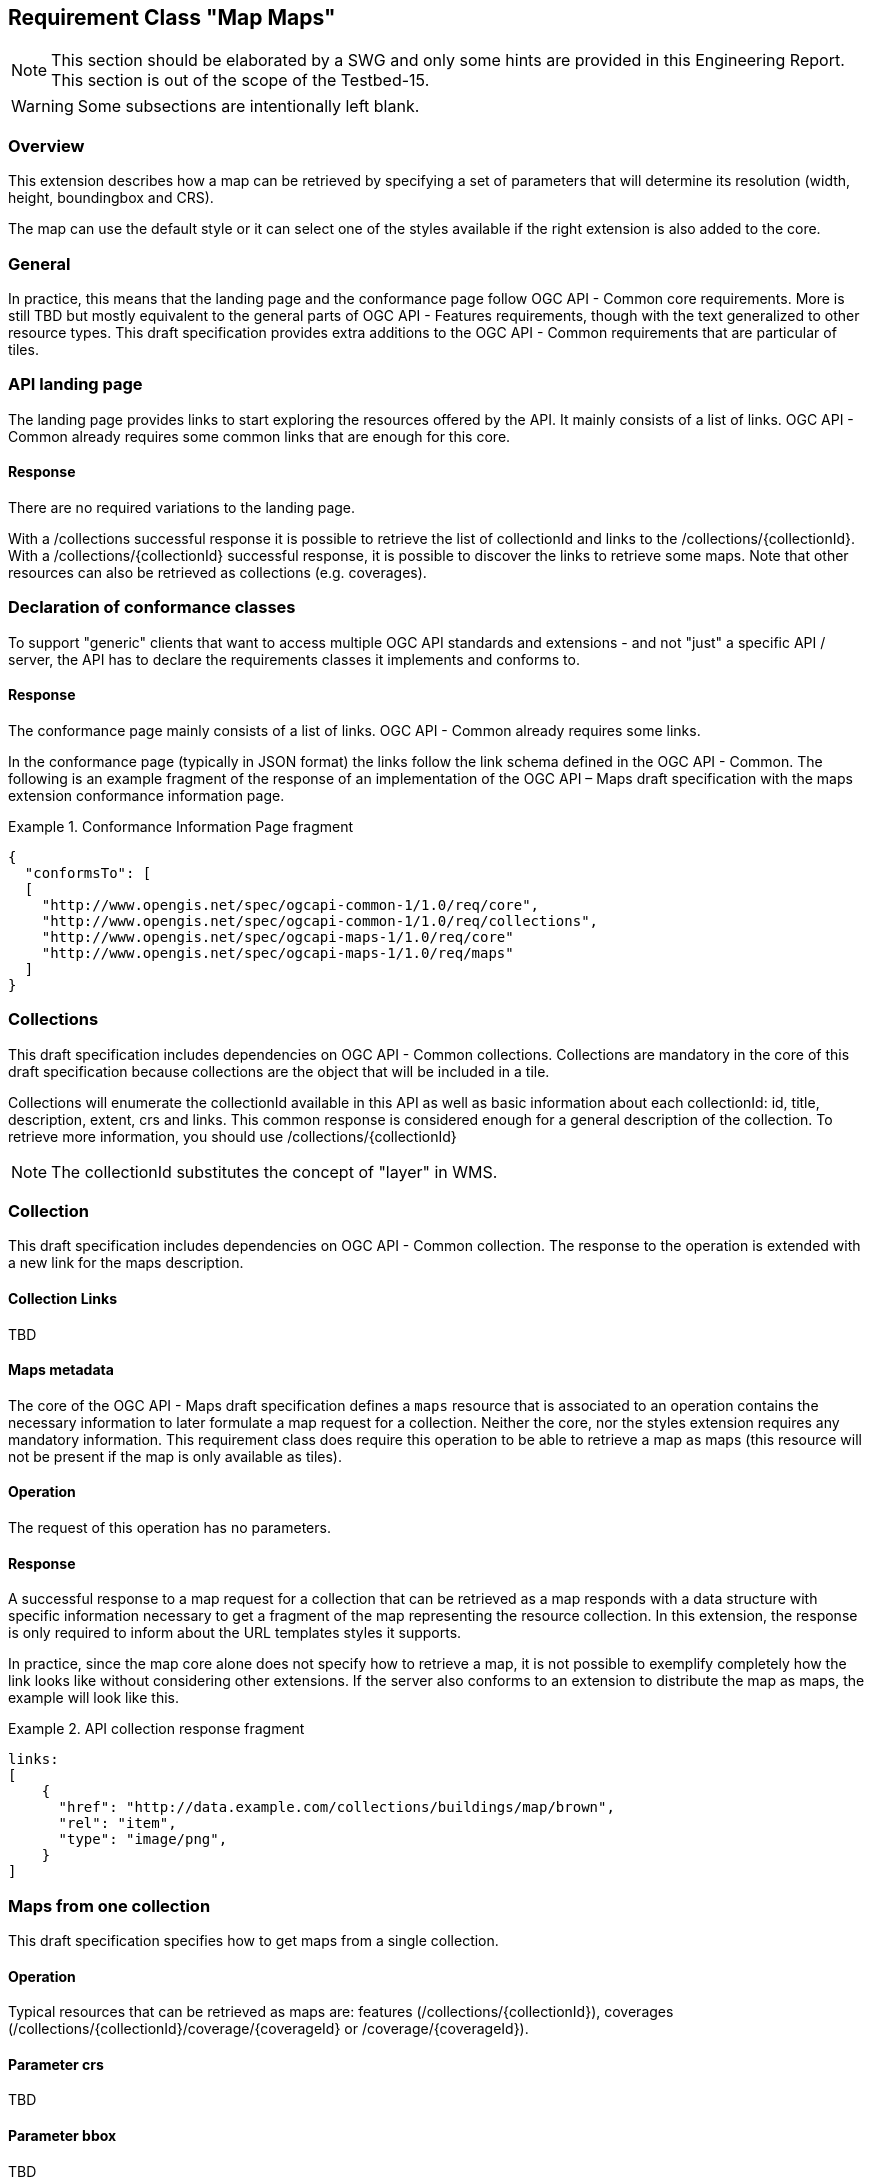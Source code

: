 == Requirement Class "Map Maps"

NOTE: This section should be elaborated by a SWG and only some hints are provided in this Engineering Report. This section is out of the scope of the Testbed-15.

WARNING: Some subsections are intentionally left blank.

=== Overview

[[maps-maps-overview]]

//include::requirements/maps/requirements_class_maps.adoc[]

This extension describes how a map can be retrieved by specifying a set of parameters that will determine its resolution (width, height, boundingbox and CRS).

The map can use the default style or it can select one of the styles available if the right extension is also added to the core.

=== General
//include::requirements/maps/core/REQ_api-common.adoc[]

In practice, this means that the landing page and the conformance page follow OGC API - Common core requirements. More is still TBD but mostly equivalent to the general parts of OGC API - Features requirements, though with the text generalized to other resource types. This draft specification provides extra additions to the OGC API - Common requirements that are particular of tiles.

=== API landing page

The landing page provides links to start exploring the resources offered by the API. It mainly consists of a list of links. OGC API - Common already requires some common links that are enough for this core.

==== Response
There are no required variations to the landing page.

With a /collections successful response it is possible to retrieve the list of collectionId and links to the /collections/{collectionId}.
With a /collections/{collectionId} successful response, it is possible to discover the links to retrieve some maps.
Note that other resources can also be retrieved as collections (e.g. coverages).

=== Declaration of conformance classes

To support "generic" clients that want to access multiple OGC API standards and extensions - and not "just" a specific API / server, the API has to declare the requirements classes it implements and conforms to.

==== Response

The conformance page mainly consists of a list of links. OGC API - Common already requires some links.

//include::requirements/maps/maps/REQ_conformance-success.adoc[]

In the conformance page (typically in JSON format) the links follow the link schema defined in the OGC API - Common. The following is an example fragment of the response of an implementation of the OGC API – Maps draft specification with the maps extension conformance information page.

[[ConformancePageMapsMaps]]
.Conformance Information Page fragment
=================
[source,JSON]
{
  "conformsTo": [
  [
    "http://www.opengis.net/spec/ogcapi-common-1/1.0/req/core",
    "http://www.opengis.net/spec/ogcapi-common-1/1.0/req/collections",
    "http://www.opengis.net/spec/ogcapi-maps-1/1.0/req/core"
    "http://www.opengis.net/spec/ogcapi-maps-1/1.0/req/maps"
  ]
}
=================

=== Collections
This draft specification includes dependencies on OGC API - Common collections. Collections are mandatory in the core of this draft specification because collections are the object that will be included in a tile.

Collections will enumerate the collectionId available in this API as well as basic information about each collectionId: id, title, description, extent, crs and links. This common response is considered enough for a general
description of the collection. To retrieve more information, you should use /collections/{collectionId}

NOTE: The collectionId substitutes the concept of "layer" in WMS.

=== Collection

This draft specification includes dependencies on OGC API - Common collection. The response to the operation is extended with a new link for the maps description.

==== Collection Links

TBD
//include::requirements/maps/core/REQ_smc-maps-desc-links.adoc[]

==== Maps metadata
The core of the OGC API - Maps draft specification defines a `maps` resource that is associated to an operation contains the necessary information to later formulate a map request for a collection. Neither the core, nor the styles extension requires any mandatory information. This requirement class does require this operation to be able to retrieve a map as maps (this resource will not be present if the map is only available as tiles).

==== Operation

//include::requirements/maps/styles/REQ_scm-op.adoc[]

The request of this operation has no parameters.

==== Response

A successful response to a map request for a collection that can be retrieved as a map responds with a data structure with specific information necessary to get a fragment of the map representing the resource collection. In this extension, the response is only required to inform about the URL templates styles it supports.

//include::requirements/maps/styles/REQ_smc-map-examples.adoc[]

In practice, since the map core alone does not specify how to retrieve a map, it is not possible to exemplify completely how the link looks like without considering other extensions. If the server also conforms to an extension to distribute the map as maps, the example will look like this.

.API collection response fragment
=================
[source,JSON]
links:
[
    {
      "href": "http://data.example.com/collections/buildings/map/brown",
      "rel": "item",
      "type": "image/png",
    }
]
=================

=== Maps from one collection

This draft specification specifies how to get maps from a single collection.

==== Operation

//include::requirements/maps/maps/REQ_mc-op.adoc[]

Typical resources that can be retrieved as maps are: features (/collections/{collectionId}), coverages (/collections/{collectionId}/coverage/{coverageId} or /coverage/{coverageId}).

==== Parameter crs
TBD
//include::requirements/maps/maps/REQ_mc-crs-definition.adoc[]

==== Parameter bbox
TBD
//include::requirements/maps/maps/REQ_mc-bbox-definition.adoc[]

==== Parameter width
TBD
//include::requirements/maps/maps/REQ_mc-width-definition.adoc[]

==== Parameter height
TBD
//include::requirements/maps/maps/REQ_mc-height-definition.adoc[]

==== Response

A successful response of a tile request will be consistent with the media type of the resource requested. For features the media type can be geojson or Mapbox vector tiles, for coverages it may be a GeoTIFF, and for maps it can be a JPEG or a PNG.

//include::requirements/tiles/maps/REQ_tc-success.adoc[]

==== Error conditions

A general summary of the HTTP status codes can be found in OGC API - Common.

If the parameter crs is not available by the server for this resource or the parameters bbox, width, height are out-of-range, the status code of the response will be 404.
